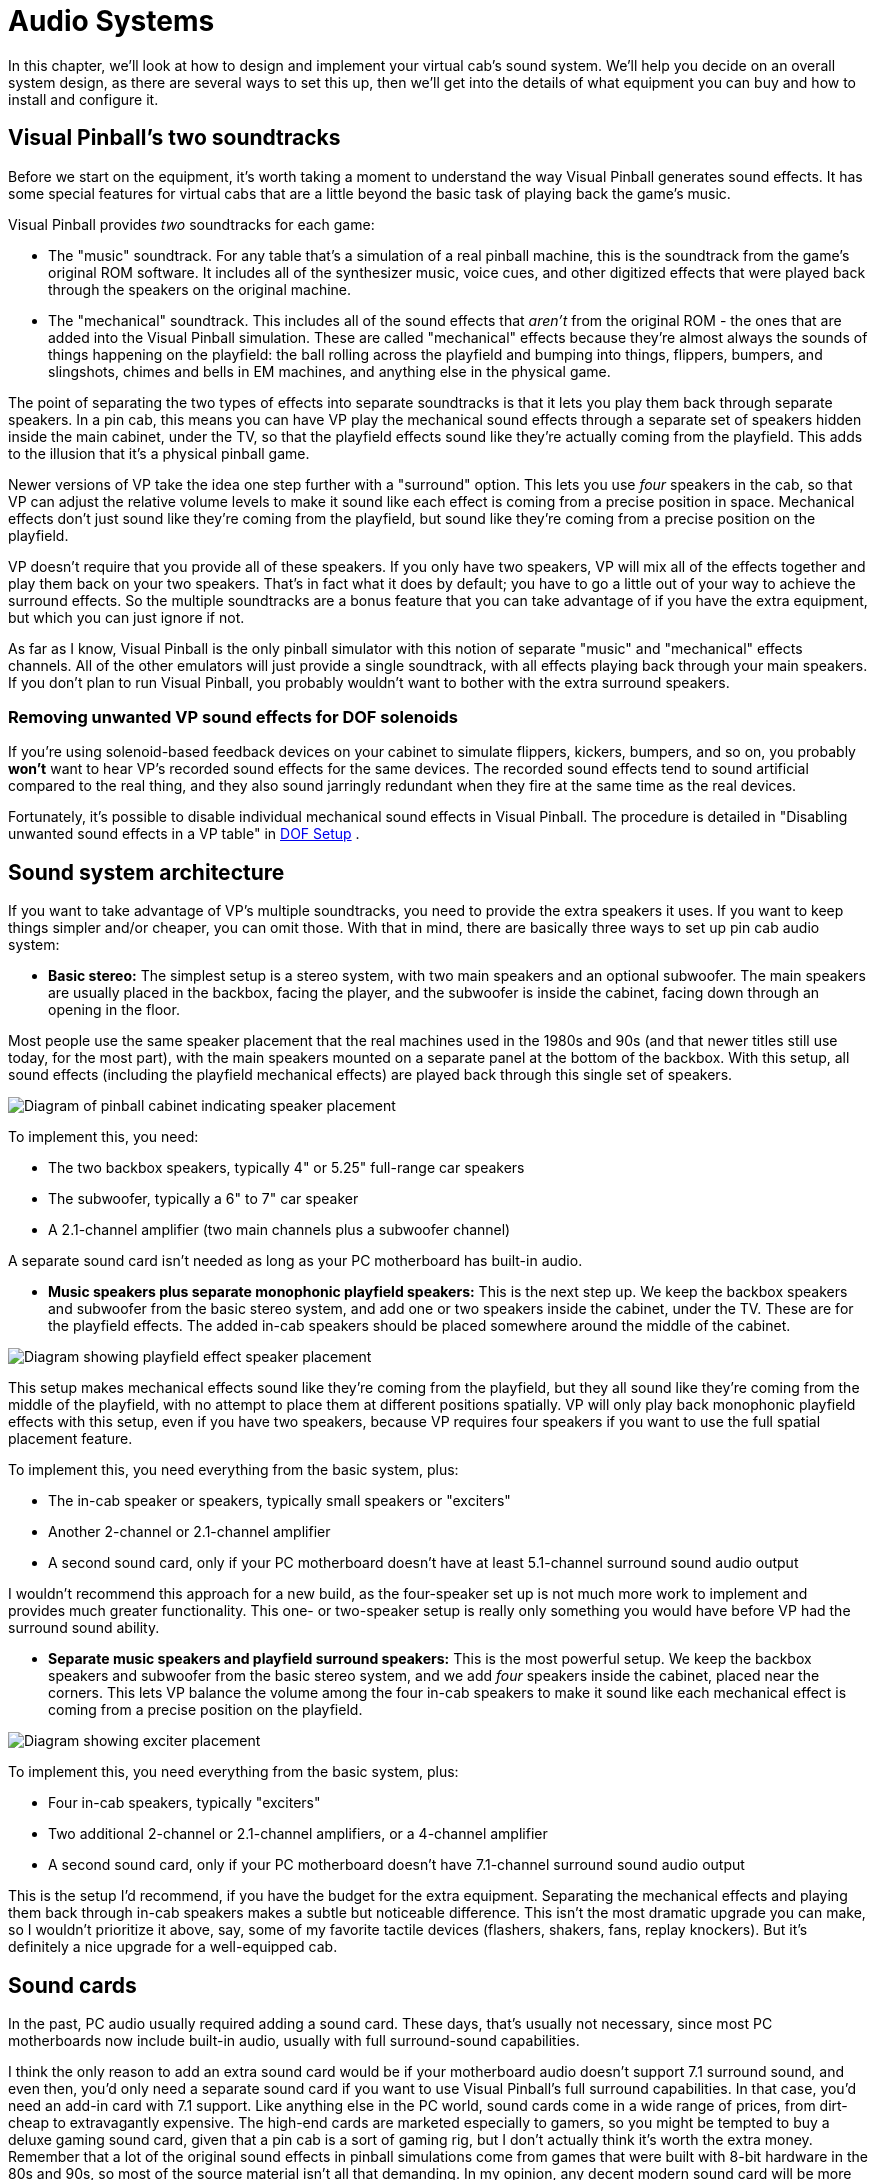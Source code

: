 = Audio Systems

In this chapter, we'll look at how to design and implement your virtual cab's sound system. We'll help you decide on an overall system design, as there are several ways to set this up, then we'll get into the details of what equipment you can buy and how to install and configure it.


== Visual Pinball's two soundtracks

Before we start on the equipment, it's worth taking a moment to understand the way Visual Pinball generates sound effects. It has some special features for virtual cabs that are a little beyond the basic task of playing back the game's music.

Visual Pinball provides _two_ soundtracks for each game:

* The "music" soundtrack. For any table that's a simulation of a real pinball machine, this is the soundtrack from the game's original ROM software. It includes all of the synthesizer music, voice cues, and other digitized effects that were played back through the speakers on the original machine.
* The "mechanical" soundtrack. This includes all of the sound effects that _aren't_ from the original ROM - the ones that are added into the Visual Pinball simulation. These are called "mechanical" effects because they're almost always the sounds of things happening on the playfield: the ball rolling across the playfield and bumping into things, flippers, bumpers, and slingshots, chimes and bells in EM machines, and anything else in the physical game.

The point of separating the two types of effects into separate soundtracks is that it lets you play them back through separate speakers. In a pin cab, this means you can have VP play the mechanical sound effects through a separate set of speakers hidden inside the main cabinet, under the TV, so that the playfield effects sound like they're actually coming from the playfield. This adds to the illusion that it's a physical pinball game.

Newer versions of VP take the idea one step further with a "surround" option. This lets you use _four_ speakers in the cab, so that VP can adjust the relative volume levels to make it sound like each effect is coming from a precise position in space. Mechanical effects don't just sound like they're coming from the playfield, but sound like they're coming from a precise position on the playfield.

VP doesn't require that you provide all of these speakers. If you only have two speakers, VP will mix all of the effects together and play them back on your two speakers. That's in fact what it does by default; you have to go a little out of your way to achieve the surround effects. So the multiple soundtracks are a bonus feature that you can take advantage of if you have the extra equipment, but which you can just ignore if not.

As far as I know, Visual Pinball is the only pinball simulator with this notion of separate "music" and "mechanical" effects channels. All of the other emulators will just provide a single soundtrack, with all effects playing back through your main speakers. If you don't plan to run Visual Pinball, you probably wouldn't want to bother with the extra surround speakers.

=== Removing unwanted VP sound effects for DOF solenoids

If you're using solenoid-based feedback devices on your cabinet to simulate flippers, kickers, bumpers, and so on, you probably *won't* want to hear VP's recorded sound effects for the same devices. The recorded sound effects tend to sound artificial compared to the real thing, and they also sound jarringly redundant when they fire at the same time as the real devices.

Fortunately, it's possible to disable individual mechanical sound effects in Visual Pinball. The procedure is detailed in "Disabling unwanted sound effects in a VP table" in xref:DOF.adoc#DisablingUnwantedSounds[DOF Setup] .


== Sound system architecture

If you want to take advantage of VP's multiple soundtracks, you need to provide the extra speakers it uses. If you want to keep things simpler and/or cheaper, you can omit those. With that in mind, there are basically three ways to set up pin cab audio system:

*  *Basic stereo:* The simplest setup is a stereo system, with two main speakers and an optional subwoofer. The main speakers are usually placed in the backbox, facing the player, and the subwoofer is inside the cabinet, facing down through an opening in the floor.

Most people use the same speaker placement that the real machines used in the 1980s and 90s (and that newer titles still use today, for the most part), with the main speakers mounted on a separate panel at the bottom of the backbox. With this setup, all sound effects (including the playfield mechanical effects) are played back through this single set of speakers.

image::images/basic-audio-system.png[alt="Diagram of pinball cabinet indicating speaker placement"]

To implement this, you need:

* The two backbox speakers, typically 4" or 5.25" full-range car speakers
* The subwoofer, typically a 6" to 7" car speaker
* A 2.1-channel amplifier (two main channels plus a subwoofer channel)

A separate sound card isn't needed as long as your PC motherboard has built-in audio.

*  *Music speakers plus separate monophonic playfield speakers:* This is the next step up. We keep the backbox speakers and subwoofer from the basic stereo system, and add one or two speakers inside the cabinet, under the TV. These are for the playfield effects. The added in-cab speakers should be placed somewhere around the middle of the cabinet.

image::images/playfield-effects-speakers.png[alt="Diagram showing playfield effect speaker placement"]

This setup makes mechanical effects sound like they're coming from the playfield, but they all sound like they're coming from the middle of the playfield, with no attempt to place them at different positions spatially. VP will only play back monophonic playfield effects with this setup, even if you have two speakers, because VP requires four speakers if you want to use the full spatial placement feature.

To implement this, you need everything from the basic system, plus:

* The in-cab speaker or speakers, typically small speakers or "exciters"
* Another 2-channel or 2.1-channel amplifier
* A second sound card, only if your PC motherboard doesn't have at least 5.1-channel surround sound audio output

I wouldn't recommend this approach for a new build, as the four-speaker set up is not much more work to implement and provides much greater functionality. This one- or two-speaker setup is really only something you would have before VP had the surround sound ability.

*  *Separate music speakers and playfield surround speakers:* This is the most powerful setup. We keep the backbox speakers and subwoofer from the basic stereo system, and we add _four_ speakers inside the cabinet, placed near the corners. This lets VP balance the volume among the four in-cab speakers to make it sound like each mechanical effect is coming from a precise position on the playfield.

image::images/playfield-surround-speakers.png[alt="Diagram showing exciter placement"]

To implement this, you need everything from the basic system, plus:

* Four in-cab speakers, typically "exciters"
* Two additional 2-channel or 2.1-channel amplifiers, or a 4-channel amplifier
* A second sound card, only if your PC motherboard doesn't have 7.1-channel surround sound audio output

This is the setup I'd recommend, if you have the budget for the extra equipment. Separating the mechanical effects and playing them back through in-cab speakers makes a subtle but noticeable difference. This isn't the most dramatic upgrade you can make, so I wouldn't prioritize it above, say, some of my favorite tactile devices (flashers, shakers, fans, replay knockers). But it's definitely a nice upgrade for a well-equipped cab.


== Sound cards

In the past, PC audio usually required adding a sound card. These days, that's usually not necessary, since most PC motherboards now include built-in audio, usually with full surround-sound capabilities.

I think the only reason to add an extra sound card would be if your motherboard audio doesn't support 7.1 surround sound, and even then, you'd only need a separate sound card if you want to use Visual Pinball's full surround capabilities. In that case, you'd need an add-in card with 7.1 support. Like anything else in the PC world, sound cards come in a wide range of prices, from dirt-cheap to extravagantly expensive. The high-end cards are marketed especially to gamers, so you might be tempted to buy a deluxe gaming sound card, given that a pin cab is a sort of gaming rig, but I don't actually think it's worth the extra money. Remember that a lot of the original sound effects in pinball simulations come from games that were built with 8-bit hardware in the 80s and 90s, so most of the source material isn't all that demanding. In my opinion, any decent modern sound card will be more than up to the task. I'd just look for an inexpensive 7.1 card that gets decent user reviews on Amazon or NewEgg.

A lot of people worry that Windows will get confused if you add a sound card in addition to the built-in audio. Happily, this is one of the rare cases where Windows makes things easy. Windows is perfectly happy to have multiple sound cards installed. There should be no complications if you do decide to add one.

== Main speakers

*Equipment:* For the two speakers in the backbox, most people use car speakers. If you're planning to use a 1990s style speaker/DMD panel, and you've already purchased or built it, it'll have cutouts for a particular size of speaker - either 4" or 5.25" - so you'll need to match that size.

The 4" and 5.25" size specs are standard car speaker sizes. These are "nominal" sizes that refer to the cutout size needed. If you shop on Amazon or elsewhere for car speakers, most products will conform to the standard sizes. There are lots of other standard sizes and shapes - what you're looking for is the circular type, with a circular aperture and a set of four mounting holes in a square pattern around the perimeter. It should be obvious from the pictures when shopping.

image::images/car-speaker-id.png[alt="Diagram describing mounting hole location based on speaker diameter"]

The subwoofer is less constrained on size. Anything from 6" to 8" with a round aperture should work. You could even go larger, but remember that space in the cab will be somewhat limited when you have everything installed.

If you want something more targeted for pinball, Flipper Fidelity makes a number of speakers specifically designed for real pinball machines. They'll fit a virtual cab just as well if you're using one of the standard 1990s-style speaker panels. The Flipper Fidelity speakers are similar in design to car speakers, so you can find other options at lower prices with something more generic, but Flipper Fidelity's products save you some legwork in that you can be assured that they'll be the right size and that they'll sound decent in a pin cab setting. I've purchased some of their speakers myself, and I think they're well designed and sound good.

In my opinion, it's hard to go too wrong on the speakers as long as you find something of reasonable quality in the right size. There are lots of good car speakers on the market, and while some are certainly better than others, I think any speaker that gets positive user reviews from people using them in cars will also sound good in a pin cab.

*PC speakers:* Some people use PC speakers instead of separate components (like car speakers). PC speakers have the advantage that they come with their own built-in amplifiers, so you can just plug them straight into your PC's audio jacks. With component speakers, you have to install a separate amplifier (which we'll come to shortly).

The downside of PC speakers is that they're built into little black plastic boxes that are meant to be placed on a desktop or attached to a monitor. It can be difficult to make these look properly integrated with a pin cab, especially if you're using one of the standard 1990s speaker panel designs. The standard speaker panels are specifically designed to accommodate car-type speakers, so those integrate easily. You might be able to improvise something with a PC speaker, but it's not a natural fit. It is possible, though - some cab builders have successfully used this approach. In addition, if you don't care about integrating the speakers, you can always just pop them on top of the backbox or something like that. I wouldn't be happy with that kind of setup aesthetically, but it would be perfectly functionally.

*Placement:* The main speakers are usually situated in the backbox, facing the player. If you're using a 1990s-style speaker/DMD panel, you already have the natural place for them. If not, you'll have to come up with your own ideas for where to put them. For the best sound, I'd orient them so that they're facing the player, and put them somewhere in the backbox, with circular openings about the size of their apertures. They'll sound a bit muffled if you put them behind solid plywood without the openings, and the sound might seem to come from odd directions if you don't have the speakers facing the player.

The subwoofer typically goes inside the main cabinet, on the floor, with its speaker cone pointed down. You'll need to cut a circular hole in the cabinet floor about the same size as the speaker aperture. In the original WPC plans, the opening was roughly centered in the floor, but my plans in xref:cabBody.adoc#cabinetBody[Cabinet Body] place it further towards the back, to leave more space for the PC motherboard. From what I've been able to learn about building speaker enclosures, the placement of the opening has little or no effect on the acoustics, so you can move it further back or further forward if that would be more convenient for your setup.

*Wiring:* Use ordinary stranded hookup wire, in a fairly sturdy gauge. 18 AWG should be more than adequate. The people who sell speaker wire want you to believe you need extremely thick wire for even tiny speakers, but we're working with fairly low-power amplifiers here; you don't need to go overboard.

See the diagrams in the "Amplifiers" section below for specific wiring plans.

=== Speaker lights

Some people install LED strips around the perimeter of the backbox speakers. See "Installing speaker LED strips" in xref:dmdAssemblyOriginal.adoc#speaker-led-strips[Original WPC Speaker Panel] for a how-to guide.


== Amplifiers

The sounds outputs from a PC motherboard or sound card are "line level" outputs, meaning they have to be connected to an amplifier, which is in turn connected to the speakers. Speakers that are made specifically as "PC speakers" generally have their own built-in amps, meaning you meaning you can just plug them straight into the sound card. But this isn't the case when you're working with a standalone speaker designed for a car or pinball machine: for those, you need a separate amplifier.

So you can either use PC speakers, which have their own challenges, as we mentioned earlier, or you can use component speakers and install an amplifier. Assuming you're going with a separate amplifier, let's look at options.

=== Power levels (Watts per channel)

You're probably accustomed to stereo/home theater receiver amps with power ratings of 100 Watts per channel and up. That's much larger than the power ratings you're likely to see for the sorts of amps we're considering here, and much larger than you need in a pin cab.

The Watts-per-channel rating can be a bit misleading. Most people take it to be an indicator of the loudness that an amplifier can produce. That's basically true, but not quite in the way we tend to think. We tend see these numeric scales as linear, so we think that 100W is twice as loud as 50W. The relationship between power and loudness is actually logarithmic, so the real situation is that 100W just sounds _incrementally_ louder than 50W. The rule of thumb is that you have to roughly double the wattage for the ear to perceive any difference in loudness. Doubling the power is like going from "5" to "6" on the volume dial, not like going from "5" to "10".

My point is that you shouldn't be too alarmed if the amps you're looking at have advertised wattage levels well below what you're accustomed to for home theater systems. By way of comparison, the 1990s Williams pinball machines had a whopping _14 Watts_ of power _combined_ for the speakers in the backbox, and a second 14 Watt channel for the subwoofer.

=== Integrated 2.1-channel amplifiers

For the main speakers, we need three channels of amplification: the left and right backbox speakers, and the subwoofer. The most common way that pin cab builders accomplish this is with a so-called 2.1-channel amplifier - a single unit that has two main channels (that's the "2" in "2.1") and a subwoofer channel (the ".1").

The advantage of an amp designed for 2.1 channels it that it should have a built in "crossover", which is a little filter circuit that sends the higher-frequency part of the signal to the main speakers and the lower-frequency part to the subwoofer. This lets each speaker reproduce the range of frequencies it was designed for, which makes them sound better than if you didn't do the filtering.

Here's how you wire a 2.1-channel amplifier:

image::images/2.1-channel-wiring.png[alt="Diagram showing wiring for 2.1 channel sound wiring"]

NOTE: Some amplifiers use 1/8" stereo jacks for inputs instead of RCA connectors. Substitute a cable with 1/8" stereo plugs at both ends in that case.

As far as Windows is concerned, there are only two speakers in this setup, even though you have three (left, right, subwoofer). This works because the amplifier has the crossover circuit that divides the signal between the main speakers and the subwoofer. To configure the speakers in Windows, tell Windows that you have "full-range" speakers for the left and right speakers:

* Press Windows+R, type *mmsys.cpl* , press Enter
* Select the Playback tab
* Select your speakers from the list
* Click *Configure* image:images/configure-speakers-1.png[alt="Screenshot of windows sound settings, configure button"]

* Select *7.1 surround* (even if you're not actually using surround speakers). Click Next.image:images/configure-speakers-1a.png[alt="Screenshot of windows speaker setup"]

*  *Un-check* Subwoofer and Center. Check-mark Side Pair and Rear Pair if you're using playfield effects speakers, un-check them if not. Click Next.image:images/configure-speakers-2a.png[alt="Screenshot of windows surround speaker options"]

* Make sure *Front left and right* is checked for Full-range speakers image:images/configure-speakers-2.png[alt="Screenshot of windows full range speaker configuration"]

* Click Next then click Finish

=== Separate channel amplifiers

2.1-channel amplifiers are convenient, but there are many more options available if you look at single-channel, 2-channel, or 4-channel amplifiers, without the integrated crossover.

In car audio, the most common setup is to use a 2-channel amplifier for the main stereo speakers and a separate "monoblock" (single-channel) amplifier for the subwoofer. As a result, if you shop for car amplifiers, you'll find tons of 2-channel and monoblock options, and very few 2.1-channel options.

This type of setup is actually easy to implement on Windows, as long as your motherboard or sound card supports 5.1 or 7.1 channel output. The secret is to *let Windows handle the crossover* , so that you don't need a separate crossover circuit in the amplifier, which a 2.1-channel amp would normally provide. Your PC audio outputs should include a jack with "Center/Subwoofer" output, usually color-coded orange.

Why would you want to do this? Because it gives you more options when shopping for amplifiers. You don't have to limit yourself to the small number of 2.1 amplifiers available; you can use just about any car amp.

====  Wiring with a monoblock amp

Here's how you'd wire a 2-channel amp and a separate subwoofer monoblock amp:

image::images/2-plus-mono-amp-wiring.png[alt="Diagram showing wiring for 2 channel amp and mono amp"]

NOTE: some amplifiers use 1/8" stereo jacks for their inputs instead of RCA connectors. Substitute a cable with 1/8" stereo plugs at both ends in that case.

Be sure to read the section below on configuring Windows for separate subwoofer output. You have to make some settings changes in Windows before it'll send any sound output to the subwoofer jack.

====  Wiring with a 4-channel amp

Here's how you'd wire a 4-channel car amplifier:

image::images/4-channel-amp-wiring.png[alt="Diagram showing wiring of 4 channel amplifier"]

====  Notes on the separate amplifier plans

Some important notes on both of these plans:

* The Center/Sub output on the PC is a combined output for the center channel and the subwoofer channel. When you plug in a mini-plug-to-RCA cable as shown, one of the RCA jacks will be wired to the subwoofer channel, and the other will be wired to the center channel. None of the current pinball software makes any use of the center channel (it's there for home theater setups, not pinball), so most pin cabs don't connect it to a speaker. That means we have to leave one of the RCA plugs on this cable - the one for the center channel - unplugged.
* There's unfortunately no rule about how the Center/Sub output is wired to the RCA plugs. The Center might be the white plug and the Subwoofer might be the red plug, or it might be the other way around. I don't think there's any way to find out other than trial and error, so if you can't get any sound to come from the subwoofer using the red RCA plug, try the white RCA plug instead.
* Be sure to protect the unused RCA plug on the center/sub cable so that it doesn't accidentally come into contact with anything. It's still electrically connected to the sound card so you don't want it touching a power connector or anything else. Cover the metal end with electrician's tape, perhaps.
* Some four-channel car amps let you "bridge" channels 3 and 4 to create one subwoofer channel with twice the power. Bridging is only possible if the amplifier is designed for it, and the exact method to enable it varies. Check your amp's instruction manual to find out if bridging is possible at all, and how to enable it if so.

Follow the instructions below to configure Windows for this setup.

====  Windows configuration for separate subwoofer output

If you're using the subwoofer output from your PC audio output, you have to go through some extra steps to make Windows handle the crossover, so that Windows distributes the sound properly between the main speaker and the subwoofers.

In particular, you have to tell Windows that your front speakers are *not* full-range speakers. "Not full-range" means that they shouldn't receive the low-frequency part of the signal. You also have to enable "Bass Management", which tells Windows to send the subwoofer that low-frequency portion of the signal that it's _not_ sending to the main front speakers.

Here's the procedure:

* Press Windows+R, type *mmsys.cpl* , press Enter
* Select the Playback tab
* Select your speakers from the list
* Click *Configure* image:images/configure-speakers-1.png[alt="Screenshot showing windows sound setup, configure button"]

* Select *7.1 surround* (even if you're not actually using surround speakers). Click Next.image:images/configure-speakers-1a.png[alt="Screenshot of windows speaker setup"]

*  *Check* Subwoofer, *Un-check* Center. Check-mark Side Pair and Rear Pair if you're using playfield effects speakers, un-check them if not. Click Next.image:images/configure-speakers-3a.png[alt="Screenshot of windows surround speaker setup"]

*  *Un-check* Front left and right in the Full-range speakers list image:images/configure-speakers-3.png[alt="Screenshot of windows surround speaker full range speaker selection"]

* Click Next then click Finish
* Back in the playback device list, click on the *Properties* button image:images/configure-speakers-4.png["Screenshot showing windows sound setup, Properties button"]

* Go to the *Enhancements* tab image:images/configure-speakers-4a.png["Screenshot showing windows Bass Management"]
** Check-mark *Immediate Mode*
** Check-mark *Bass Management* in the list
* Click OK

=== Car amplifiers

Audio amplifiers for cars run on 12VDC (like almost everything else in a car), which makes them easy to adapt to a pin cab, where we already tend to have a 12V power supply handy. And there's a huge selection of car amps available.

The biggest reason to consider car amps is that they tend to have reliably good audio quality, especially compared to the other options we'll see below. I ended up using a 4-channel car amplifier for my main speakers (the backbox and subwoofer channels) after trying the Lepai and DIY amplifier types and deciding that their sound quality was unacceptable.

There are three main downsides to car amps:

* They're relatively expensive. Expect to pay at $100 for a decent one, and upwards from there.
* They're big. Many are too big to fit comfortably in a standard cab. Check the dimensions before buying anything to make sure there's room.
* It's difficult to find 2.1-channel options. Most are either 2-channel or 4-channel. However, this isn't necessarily a problem, as you can use the "Separate channel amplifiers" setup described earlier.

=== DIY 2.1 amplifiers

There are lots of inexpensive amplifier boards available these days designed for hobbyists building Arduino projects or DIY audio systems. I call these DIY amplifiers, but they're not DIY in the sense that you have to build them, just in the sense that they're _for_ DIYers. The ones I'm talking about are actually fully assembled circuit boards. What makes them DIY is that they don't come with enclosures; they're just bare circuit boards. Which works fine in a pin cab, where the cabinet can serve as the enclosure, just like for the PC motherboard.

You can find many options from Chinese sellers on eBay, and several are available on Amazon.

I've had poor results with these so far, unfortunately, so I don't have any first-hand recommendations to offer. The ones I've tried had unacceptable background noise levels (that is, noise playing through the speakers when no audio was playing on the PC). This problem actually afflicts a lot of amplifiers in a pin cab environment, because we power them with switching power supplies. An amplifier needs quite good power line filtering to sound good with a noisy power source, and most of these hobbyist boards have little or no power conditioning, to keep the cost down.

All of the DIY amplifier boards are based on specific integrated circuit chips that do most of the amplifier work, so when you go shopping for these, you'll find them identified primarily by the type of IC chip they use. These are all no-brand products, though, so one board based on a particular chip might be great, and another board based on the same chip might be terrible. It's a crap shoot if you buy these on eBay. I think your best bet might be to buy these on Amazon, where you can at least compare user reviews, even if those aren't perfectly reliable.

Some people on the forums have reported good results with *TPA3116D2-based boards* . I've actually tried one of these and found it to be unacceptably noisy at low input signal levels, although it did well at playing loud sounds. But the chip itself seems to be very well regarded among audio hobbyists, and there are some newer TPA3116D2-based boards available on Amazon that get good user reviews, so one of these might be worth a try despite my experience.

Be sure to look for a board that works on an ordinary DC power supply. Some of the older amplifier IC chips needed AC power supplies (using transformers) or require unusual DC voltage levels. The newer chips are mostly designed for more common DC voltages like 12V or 24V.

Advantages:

* Inexpensive - $25 to $40
* Available in 2.1 configurations with crossover
* Compact, easy to fit in a cab
* Relatively high power levels are available (TPA3116D2 amps are nominally 50W/channel with the right combination of power supply and speakers)

Disadvantages:

* No-brand products, so quality is hit-or-miss

=== Lepai LP-168HA 2.1 amplifiers

The LP-168HA is a 2.1-channel amp, which is what makes it popular among pin cab builders. It's so difficult to find 2.1-channel options that I think this one became popular by default. VirtuaPin used to sell these as part of their speaker packages - they don't seem to offer them any more, but you can easily find them on Amazon and eBay.

This has long been the go-to amp for most pin cab builders. I'm afraid I haven't had good experiences with it, though. I've tried two of them; the first one performed so badly that I assumed it was defective, so I sent it back for a replacement, and that was just as bad.

The problems I had with the Lepai were all with its audio quality. It had a lot of background noise with no signal playing; it was too underpowered to produce even modest volume levels with my 4" backbox speakers; and the crossover basically didn't work (on either unit I tried), making it almost impossible to get a proper volume balance on the subwoofer - the sub would be either off or driven to total distortion, with nothing in between. I've seen reports of the same problems on the forums and Amazon reviews, so I tend to think these reflect design flaws, but they could merely be common defects that only affect some percentage of units.

To be fair, some people on the forums have said they're happy with these amps, so I might have just had the bad luck to get two particularly bad units.

If want to try the Lepai, be aware that there are a number of identical looking units sold under very slightly different names, like "Lepy" and "Lepei". I don't know if Lepai just can't decide how its name ought to be rendered in a Western alphabet, or if the variations are knockoffs (I'd say "cheap knockoffs", but the original was already cheap). Maybe it's a mix of both. For what it's worth, I've talked to a couple of people using the maybe-knockoff brands who were happier with the results than I was with the (I assume) original brand.

=== Other packaged 2.1 amplifiers

There are a few other packaged 2.1-channel amplifiers, similar to the Lepai above, available on Amazon and eBay. (By "packaged", I mean that they come in enclosed cases, not just raw circuit boards like the DIY amps mentioned earlier.) Some of them are newer designs based on more powerful chips like the TPA3116D2, and I wouldn't be at all surprised if at least a few of these are just repackaged versions of the DIY boards. I haven't tested any of these myself.

=== Home stereo receivers

I don't know of anyone who's done this, but a home stereo receiver could potentially be re-purposed as a pin cab amplifier. These tend to have excellent sound quality, even the cheaper ones. The challenge is that they tend to be much bigger than you could comfortably fit in a pin cab.

[#playfieldEffectsSpeakers]
== Playfield effects speakers

In addition to the main backbox speakers, a separate set of speakers can be placed inside the cabinet, usually under the TV where they can't be seen, to reproduce "mechanical" sound effects - the sounds made by things on the playfield, like the ball rolling around and bumping into things, flippers flipping, bumpers bumping, and so on.

image::images/playfield-effects-speakers-2.png[alt="Diagram of pinball cabinet playfield effect speaker location, top-down"]

Newer versions of Visual Pinball have support for a "surround sound" system for the playfield effects. This isn't quite the same as a home theater surround sound setup, where you'd place speakers at the sides and back of the room to create a 360° sound field that surrounds the listener on all sides. For a pin cab, we borrow the same multi-channel technology they use in home theaters, but instead of using it to surround the listener, we use it to make the sound effects sound like they're coming from specific points on the playfield. So the thing we're "surrounding" is the playfield, not the listener. As such, we place the speakers as shown above, at the corners of the playfield area inside the cabinet.

Older versions of Visual Pinball (before 2017, when the surround feature was added) had a more primitive version of the feature that allowed you to play the mechanical effects through speakers in the cab, but without the multi-channel capability. It at least created the illusion that sounds were coming from the playfield area, but only generally, since sounds couldn't be positioned in space the way they can with four speakers.

=== Equipment

To set up a surround-sound playfield effects system, you need:

* Four speakers
* Two 2-channel or 2.1-channel amplifiers

====  Speakers/exciters

The playfield effects are just another set of audio channels, so at a basic level, you just need another set of four speakers.

The best type of speaker for this job seems to be something called an "exciter", also known as a tactile transducer or tactile subwoofer. An exciter is like a speaker without the paper cone part. They're designed to be attached to a rigid surface, and they work by making that attached surface vibrate. The surface takes the place of the paper cone in a normal speaker. In our case, the wall of the cabinet serves as the surface.

One reason that exciters work well for this job is that they're smaller than regular speakers. It's a lot easier to find space for them in a cab. And they're designed to mount to a flat, rigid surface, which is a perfect fit here, since we can use the side walls.

The other reason they're so good for this job is that they're specifically designed to produce a tactile effect for low-frequency sounds, which is precisely what we want from the playfield effects. The playfield effects are all meant to simulate mechanical things on the playfield moving and around and bumping into each other.

There are many options for exciters and tactile subwoofers available online from Amazon and other Web sellers. I think any exciter that gets decent user reviews on Amazon would be fine, since this isn't exactly the most demanding audiophile scenario; these speakers are mostly for percussion-type effects, not music or voices. So I'd recommend doing a little research on Amazon to see what's currently on offer. At the risk of listing equipment that may no longer be available by the time you read this, here are some specific exciters that forum members have mentioned favorably:

* Dayton DAEX25
* Dayton Audio DAEX25VT-4
* Dayton Audio DAEX58FP

You can use regular speakers if you prefer, but I don't think there are any advantages. Regular speakers are larger and less tactile.

In the days before VP's surround sound support, some people set up one- or two-speaker systems using their TV's built-in speakers. I don't recommend this approach. Flat-panel TV speakers are invariably small and tinny. They won't reproduce percussion-type effects with any fidelity.

You should use four identical speakers or exciters for the effects speakers. This helps with the illusion of spatial positioning by matching the tonal quality at each speaker as closely as possible.

====  Amplifiers

For four speakers, you need four amplifier channels. This is in addition to the amplifier(s) you're already using for the main backbox speakers and subwoofer.

The usual setup is to add two more 2-channel or 2.1-channel amplifiers. Use one for the front pair of exciters, and the other for the rear pair.

I'd recommend using one of the DIY amplifier boards mentioned earlier, as they're inexpensive and compact, and the ones based on newer chips like the TPA3116D2 produce decent sound quality. I'm personally a lot less picky about audio quality for these amps than for the main backbox speaker amp, since these speakers are mostly for percussion-type sound effects, not for music or voice effects.

=== Where to install the playfield effects speakers

For a four-speaker surround system, the speakers should go roughly at the corners of the playfield TV.

Exciters are designed to mount on flat surfaces. The side walls of the cabinet are perfect for this. I'd mount the exciters on the side walls just below the TV, being sure to leave enough vertical clearance for the TV.

=== Wiring the playfield effects speakers

The wiring plan for the playfield speakers is very similar to the plan for the backbox speakers. The main difference is that we need two of the 2-channel amps now, since we have four speakers on four separate audio channels. It's most convenient to think of these as two pairs of stereo speakers - a stereo pair at the front and a stereo pair at the back. Each stereo pair connects to one of the amps, using the normal Left/Right stereo hookups on the amps.

image::images/playfield-effects-wiring-1.png[alt="Diagram showing wiring for two 2 channel amplifiers"]

Key features to note:

* The *Front* output jack on the PC remains connected to the main backbox speaker amplifier as before - make no changes to that
* Use *two* 2-channel amplifiers, one for the front left/right speakers, and one for the rear left/right speakers
* The amplifier for the *front speakers* connects to the *Rear Surround* audio jack on the PC
* Let me say that again, because it's too crazy to read right the first time: the *Front* speakers plug into the *Rear Surround* jack
* The amp for the *rear speakers* connects to the *Side Surround* audio jack on the PC

What's up with that bizarre wiring with the *Front* speakers connected to the *Rear* surround jack on the PC? I know it sounds crazy. The way to make sense of it is to think about the way surround sound works in a *home theater* setup. The surround sound feature in Windows is all designed around the home theater way of thinking. Home theater people think in terms of a speaker layout like this, with the listener at the center, and speakers placed around the perimeter of the room:

image::images/home-theater-speaker-layout.png[alt="Diagram showing home theater surround sound playment"]

This is how Windows sees the 7.1 audio format. The format is designed with home theaters in mind, so it assumes this particular spatial layout. This is an overhead view; the figure at the center is the listener.

Windows is very attached to the idea that the speakers have this specific spatial layout. When the Visual Pinball developers were adding the surround sound feature, they had to work with that layout. So how does this map onto a pin cab most easily? Like this:

image::images/home-theater-to-pinball-mapping.png[alt="Diagram showing surround sound speaker placement overlayed with pinball cabinet"]

So hopefully the twisted logic becomes more apparent now:

* Windows "Front Left" and "Front Right" = the main backbox speakers
* Windows "Center" = unused
* Windows "Side" = *rear* cabinet speakers (towards the back of the cab)
* Windows "Rear" = *front* cabinet speakers

Now we can see how we got to that confusing last element, where what Windows calls "Rear" corresponds to what we think of as the *front* of the cabinet. Remember that Windows thinks about this in home theater terms, where the listener is in the middle of the picture, rather than standing at one end. You have to picture the listener sitting somewhere in the middle of the playfield for Windows's idea of "Side" and "Rear" to make sense.

Also note that the "Front Center" speaker in the Windows layout isn't used at all. We don't even connect a physical speaker there. If this speaker were present, it would have to be situated right in the middle of the speaker panel. We can't put a speaker there because that's where the DMD (score display) goes. Even if we could fit a speaker there, there wouldn't be any benefit sonically, since the left and right speakers are so close together. The center channel in the 7.1 audio format is intended for home theater systems, where the front left/right speakers might be placed six or eight feet apart. In that case, the sound field is so wide that it's helpful to have an extra speaker in the middle, to keep the dialog sounding like it's coming directly from the screen. That extra degree of localization is pointless in a pinball setup, since the left and right speakers are so close together that the ear can't really localize sound to one or the other anyway.

=== Configuring Windows for playfield effects speakers

* Press Windows+R, type *mmsys.cpl* , press Enter
* Select the Playback tab
* Select your speakers from the list
* Click *Configure* image:images/configure-speakers-1.png[alt="Screenshot showing windows sound setup, configure button"]

* Select *7.1 surround* . Click Next.image:images/configure-speakers-1a.png[alt="Screenshot of windows speaker setup"]

*  *Check* Side Pair and Rear Pair. *Un-check* Center. Leave Subwoofer as before, according to how you set it up for the main backbox speakers. Click Next.image:images/configure-speakers-3c.png[alt="Screenshot of windows surround sound channel selection screen"]

* Leave the "full-range" settings as before, according to how you set it up for the main backbox speakers. Click next.
* Click Next then click Finish

=== Configuring Visual Pinball for playfield effects speakers

* Launch Visual Pinball, without loading any game yet
* On the menu, select *Preferences* > *Audio Options*
* In the *General output sound device* , select your main sound card/speakers from the list. It's better to select the device specifically rather than the default "Primary Sound Driver", since that doesn't always work.
* In the *Backglass specific Sound Device* , select the same device
* In the *Multi-channel output* section, select *7.1 Surround*

image::images/vp-surround-setup.png[alt="Screenshot of Visual Pinball Audio Options"]

If that little homage to Orwell saying "Front is rear, black is white, war is peace" that you see in the parentheses after "7.1 Surround" seems confusing, it's because VP is trying to explain the whole speaker layout in 10 words or less to fit the dialog box. Here's what it's trying to say:

* Your pin cab's main backbox speakers connect to the PC audio "Front" output jack
* Rear playfield effects speakers connect to the PC "Side Surround" output jack
* Front playfield effects speakers connect to the PC "Rear Surround" output jack

This can seem backwards at first glance, but it makes a kind of sense when you take into account how Windows thinks about surround sound. The section above on wiring the effects speakers has a more detailed explanation of the Windows surround sound model and why the connections have to be arranged like this.

=== Editing Visual Pinball games to send sounds to the backbox speakers

If you have playfield effects speakers set up and configured in Visual Pinball, VP's rule for deciding when to use which speakers is really simple:

* If the sound comes from the game's ROM (the original game's software, being emulated in VPinMAME), it's played through the backbox speakers
* Otherwise, it's played through the playfield effects speakers

That rule usually does exactly what you want, because almost all of the sound effects that aren't from the ROM are meant to simulate something mechanical on the playfield. In some cases, though, you might prefer for some of the non-ROM sounds to be played through the backbox speakers. This might be desirable, for example, if you're adding your own extra music or voice effects to supplement the game's original soundtrack. It might also be better for certain mechanical effects, such as EM-era bells (which were often situated in the backbox in the originals) or scoring reel sounds.

VP lets you override the rule on an effect-by-effect basis, so that you can redirect specific sound effects to the backbox speakers. See "How to play table sound effects through the backbox speakers" in xref:tableFixup.adoc#vpTableSoundsToBackboxSpeakers[Customizing VP Tables] .


=== Using playfield effects speakers instead of feedback devices

"Poor Man's DOF" or "Surround Sound Feedback" (PMD or SSF) refers to using playfield speaker effects to replace all of the tactile feedback effects that many cab builders implement with DOF using contactors, solenoids, and the like. The main difference between this and the basic playfield speaker setup is that some PMD/SSF builders add extra exciters to strengthen the tactile effect, particularly at the front of the machine where it's more noticeable. For example, some people put an exciter under the lockbar, since that's where you rest your hands while playing.

For more information, see the SSF group on Facebook:

link:https://www.facebook.com/groups/SSFeedback/[www.facebook.com/groups/SSFeedback/]

I personally prefer discrete feedback devices for the solenoid effects, as I find their audible and tactile effects more convincing than audio recordings. I see playfield effects speakers as a great complement to DOF, for other non-solenoid noises such as the ball rolling and colliding with things. But the PMD/SSF approach is attractive to some people for its lower cost and lower complexity.


== Volume controls

Your amplifiers probably have volume knobs. But here's the problem: do you think you're going to want to open up your cabinet and adjust those knobs every time you want to turn the sound up or down? Certainly not. You're going to want some kind of external volume controls instead.

Pin cab builders over the years have come up with several ways to approach this. Some of the early cab builders were stuck on the idea that you had to use the volume knob to adjust loudness, so they came up with ways to accomplish that without having to take apart the cab every time:

* Situate the amplifier near the coin door, so that you can reach in through the door and turn the knob
* Install the amplifier so that the knob actually sticks out through a hole in the side of the cabinet, so that you can turn the knob without even opening the door
* Install a remote-controlled motor that turns the knob for you when you push buttons on the remote

My advice is to stop fixating on the volume knob, and use a whole different approach: *let Windows control the volume* . Windows has its own notion of the line output volume, which can be adjusted in software. Doing it software means that you can control the volume with the keyboard or mouse. That greatly simplifies the physical controls, because you no longer have to worry about how to reach the volume knob on the amplifier.

=== Pre-set the volume knob

To let Windows control the volume, the first step is to set a *fixed reference level* for the volume controls on your amplifiers. You'll turn the amplifier knob to this setting, and then _just leave it there from that point on_ . When you want to adjust how loud a game sounds, you _won't_ open up the cab and turn the knob. You'll change the Windows volume level instead.

It's important to understand that the function of a volume knob on an amplifier is turn *down* the power. An amplifier has an intrinsic maximum power level, which is a function of the way it's designed. If you didn't have the volume knob at all, the amplifier would simply run at that maximum power level. The volume knob's function is to reduce the power level from that maximum to whatever lower level sounds right to you. When the volume knob is turned all the way up, it means that you're letting the amp run at full power - you're not attenuating the power at all.

So in principle, the fixed reference level for any amplifier should simply be what you get when you turn the volume knob all the way up.

In practice, though, you usually don't want to do that. The problem is that an amplifier amplifies not only the audio signal but also the random background noise that's always present on the signal input. When you turn the knob all the way to 10, the amplification is usually so strong that it exaggerates the background noise, so that you hear a constant loud hiss or buzz when there's no audio input signal playing.

So what you want to do is find a reference level that's as high as possible, without producing excess hiss or buzz when the audio input is quiet.

The procedure to find this level is pretty simple. Get everything connected and turn on the amplifier. Make sure it's connected to the PC output jack so that this is a fair test of normal playing conditions, but make sure Windows isn't playing any sounds. Turn the volume knob on the amp all the way down. Now turn it up slowly. Keep going as long as the background noise coming out of the speakers doesn't get excessive.

If you have a really good amplifier and good wiring, you might be able to turn the knob all the way up, or very close, without excess noise.

To test that this setting is loud enough for normal use:

* Turn the Windows master volume level all the way down, using the volume controls in the "system tray" at the bottom of the screen image:images/system-tray-speaker-icon.png[alt="Screenshot of windows system tray, showing volume icon"]
image:images/volume-to-zero.png[alt="Screenshot of windows volume slider at 0%"]

* Play some sample music in your a media player, just to test the level
* Gradually turn up the Windows master volume until it's as loud as the loudest level you'll likely want to use for pinball simulations
* If that's less than 100% on the Windows volume knob, you're done
* If you get to 100%, and it's still not loud enough, turn up the volume on the physical volume knob on your amp until it's loud enough
* Turn the music off and re-check the background noise level coming from the speakers. If it's acceptable, you're done.
* If there's too much noise at the new physical volume knob setting, try turning the physical volume knob back down until the noise is okay. Then repeat the music test.
* You might have to repeat the loud/quiet test a few times to find the optimal balance between "loud enough" and "quiet enough". Some of the cheapie 2.1 amplifiers and DIY amps can be pretty noisy when turned up to high volumes, so you might have to put up with a certain amount of background noise to get enough loudness at the high end. Or, conversely, you might have to accept a limit on maximum loudness to make it quiet enough.

=== PinVol

I wrote a little utility program called PinVol that helps with audio volume management, specifically for pin cabs. It's free and open-source. Find out more about it here:

link:http://mjrnet.org/pinscape/PinVol.html[mjrnet.org/pinscape/PinVol.html]

PinVol lets you assign any keyboard keys or joystick buttons to serve as volume controls. It also has the notion of a "global" volume level and a separate "local" volume level for each table, which is designed to help you equalize the the loudness level across different tables. Some VP tables are much louder than others. PinVol remembers the per-table volume setting for each table and automatically restores it each time you run a table, so that you don't have to keep manually changing the volume level every time you switch tables (which I found myself doing constantly, because of the big variations in loudness from one table to the next).

With PinVol, you can assign different keys to control different aspects of the volume:

* "Global" volume keys to control the system-wide volume
* "Local" volume keys to control just the volume level for the current table
* Global mute, to silence all audio effects

=== Set up physical buttons for controlling the volume

The next piece of the puzzle for controlling the volume through Windows is to set up some physical controls to adjust the Windows master volume.

If you're not using PinVol, you typically just need two or three buttons: Volume Up, Volume Down, and Mute.

If you're using PinVol, you'll want at least four buttons: Global Volume Up, Global Volume Down, Local Volume Up, and Local Volume Down. You might also want a Mute button and/or a Night Mode button.

There are several common options for setting up physical buttons:

* If you're using the Pinscape Controller or an i-Pac as your key encoder, you can use "shifted" buttons for the volume controls. Shifted buttons let you assign two separate functions to each physical button - a normal function and a "shifted" function. The shifted function is engaged by holding down another button - the Shift button - and pressing the first button.

For example, I use the Extra Ball button as my Shift button, and I use the shifted flipper and MagnaSave buttons as my volume controls. The flipper buttons are just flipper buttons most of the time, but when I hold down the Extra Ball button, my right MagnaSave/Flipper buttons become the Table Volume Up/Down buttons, and the left ones become the Global Volume Up/Down buttons. I find that pairing the buttons on each side as an Up/Down pair is intuitive and easy to use.

This is my favorite approach because it's so convenient and it doesn't require any additional physical controls. To set this up in the Pinscape Config Tool, go to the button assignment section, and read the on-screen instructions for setting up a Shift button.

* Add a rotary encoder dial. This can be mounted anywhere a button can be mounted, but it gives you a combined Up/Down control in one small knob, so it's somewhat less conspicuous than a pair or trio of buttons. Some dials can also act as a pushbutton when you press the knob, which makes an intuitive place for the Mute button, giving you three controls in one. See this thread on vpforums:

link:https://www.vpforums.org/index.php?showtopic=42812.html[www.vpforums.org/index.php?showtopic=42812]

This is my second-favorite option after using "Shifted" buttons. A lot of people consider it their top choice because a knob is so natural as a volume control. The only reason I rank it second-best is that it _is_ , after all, another control.

* Add some more front-panel pushbuttons, of the same type as the Start and Exit buttons. Most people don't like doing this because of the excess clutter, but you can mitigate the clutter by using smaller buttons or small rocker switches, and you might be able to hide them somewhat by installing them in the coin door, which is pretty good at hiding things because it's matte black.
* Add pushbuttons or small rocker switches on the bottom of the cabinet. This is nicely hidden, but it's also less convenient to access.
* Add controls inside the coin door. This is also nicely hidden, but it's even less convenient to access than bottom controls.

=== Software setup for volume controls

The last step in setting up software volume control is to map the physical buttons on your cabinet that you've designated as the volume controls so that they trigger the Windows master volume adjustments.

*If you're not using PinVol,* the easy way to do this is to the assign buttons to the special keyboard keys *Media Volume Up* , *Media Volume Down* , and optionally *Media Mute* . These are standard keys on a USB keyboard, and your key encoder will hopefully include them among the keys you can assign to buttons. Windows automatically recognizes these keys and uses them to adjust the master volume control in the system tray, so you don't have to do anything special in your Windows setup - these keys should just work automatically as soon as you assign them to buttons.

If you're using the Pinscape Controller as your key encoder, you can find these keys here on the little mini-keyboard that pops up when you assign keys in the Config Tool:

image::images/ps-volume-keys.png[alt="Screenshot of config tool volume adjustment keys"]

For other key encoders, look for similar icons, or look for the key names Volume Up, Volume Down, and Mute.

*If you're using PinVol,* you can assign any keys or joystick buttons as the volume controls. PinVol shows instructions in its main window for assigning the desired keys. Just follow the on-screen prompts.

If you're using a Pinscape Controller for button input, I recommend assigning high-numbered "F" keys, like F14 through F20, for the PinVol hot keys. The PinVol hot keys are global to the entire Windows system, which means that once they're assigned to PinVol, other applications won't be able to use them. The high-numbered "F" keys are a good choice for this because I've never seen any applications use them as default key mappings, so they shouldn't conflict with anything else you're running. Here's the procedure to map them:

* Run the Pinscape Config Tool
* Go to the Settings screen
* Scroll down to the button assignments section
* Assign each button input for a volume control button to the desired keyboard key or joystick button
* Save settings and exit the config tool
* Run PinVol
* Click in one of the key assignment boxes ("Global Volume Up", etc)
* Press the button you want to assign to that function
* Repeat for each button

